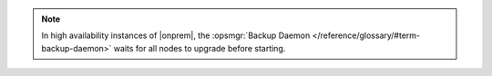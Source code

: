.. note::

   In high availability instances of |onprem|, the :opsmgr:`Backup Daemon </reference/glossary/#term-backup-daemon>` waits
   for all nodes to upgrade before starting.
